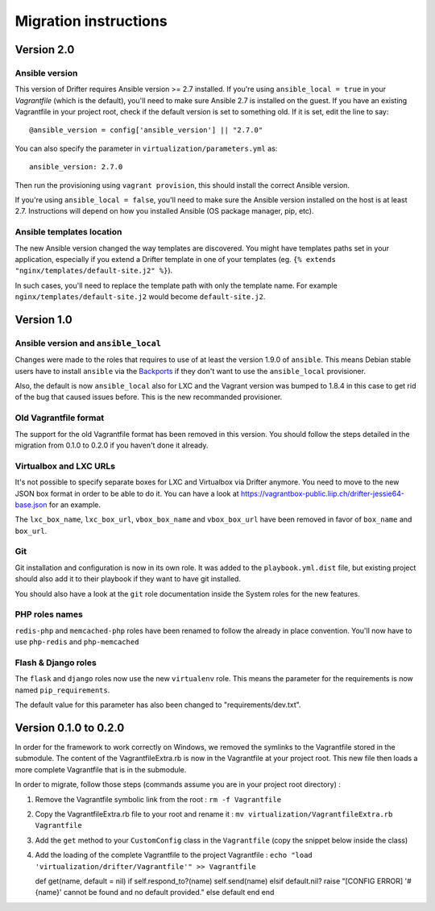 **********************
Migration instructions
**********************

Version 2.0
===========

Ansible version
---------------

This version of Drifter requires Ansible version >= 2.7 installed. If you're
using ``ansible_local = true`` in your `Vagrantfile` (which is the default),
you'll need to make sure Ansible 2.7 is installed on the guest. If you have
an existing Vagrantfile in your project root, check if the default version is
set to something old. If it is set, edit the line to say::

  @ansible_version = config['ansible_version'] || "2.7.0"

You can also specify the parameter in ``virtualization/parameters.yml`` as::

  ansible_version: 2.7.0

Then run the provisioning using ``vagrant provision``, this should install the
correct Ansible version.

If you're using ``ansible_local = false``, you'll need to make sure the Ansible
version installed on the host is at least 2.7. Instructions will depend on how
you installed Ansible (OS package manager, pip, etc).

Ansible templates location
--------------------------

The new Ansible version changed the way templates are discovered. You might have
templates paths set in your application, especially if you extend a Drifter
template in one of your templates (eg. ``{% extends "nginx/templates/default-site.j2" %}``).

In such cases, you'll need to replace the template path with only the template
name. For example ``nginx/templates/default-site.j2`` would become
``default-site.j2``.


Version 1.0
===========

Ansible version and ``ansible_local``
-------------------------------------

Changes were made to the roles that requires to use of at least the
version 1.9.0 of ``ansible``. This means Debian stable users have to
install ``ansible`` via the
`Backports <https://backports.debian.org/Instructions/>`__ if they don't
want to use the ``ansible_local`` provisioner.

Also, the default is now ``ansible_local`` also for LXC and the Vagrant
version was bumped to 1.8.4 in this case to get rid of the bug that
caused issues before. This is the new recommanded provisioner.

Old Vagrantfile format
----------------------

The support for the old Vagrantfile format has been removed in this
version. You should follow the steps detailed in the migration from
0.1.0 to 0.2.0 if you haven't done it already.

Virtualbox and LXC URLs
-----------------------

It's not possible to specify separate boxes for LXC and Virtualbox via
Drifter anymore. You need to move to the new JSON box format in order to
be able to do it. You can have a look at
https://vagrantbox-public.liip.ch/drifter-jessie64-base.json for an
example.

The ``lxc_box_name``, ``lxc_box_url``, ``vbox_box_name`` and
``vbox_box_url`` have been removed in favor of ``box_name`` and
``box_url``.

Git
---

Git installation and configuration is now in its own role. It was added
to the ``playbook.yml.dist`` file, but existing project should also add
it to their playbook if they want to have git installed.

You should also have a look at the ``git`` role documentation inside the
System roles for the new features.

PHP roles names
---------------

``redis-php`` and ``memcached-php`` roles have been renamed to follow
the already in place convention. You'll now have to use ``php-redis``
and ``php-memcached``

Flash & Django roles
--------------------

The ``flask`` and ``django`` roles now use the new ``virtualenv`` role.
This means the parameter for the requirements is now named
``pip_requirements``.

The default value for this parameter has also been changed to
"requirements/dev.txt".

Version 0.1.0 to 0.2.0
======================

In order for the framework to work correctly on Windows, we removed the
symlinks to the Vagrantfile stored in the submodule. The content of the
VagrantfileExtra.rb is now in the Vagrantfile at your project root. This
new file then loads a more complete Vagrantfile that is in the
submodule.

In order to migrate, follow those steps (commands assume you are in your
project root directory) :

1. Remove the Vagrantfile symbolic link from the root :
   ``rm -f Vagrantfile``
2. Copy the VagrantfileExtra.rb file to your root and rename it :
   ``mv virtualization/VagrantfileExtra.rb Vagrantfile``
3. Add the ``get`` method to your ``CustomConfig`` class in the
   ``Vagrantfile`` (copy the snippet below inside the class)
4. Add the loading of the complete Vagrantfile to the project
   Vagrantfile :
   ``echo "load 'virtualization/drifter/Vagrantfile'" >> Vagrantfile``

   def get(name, default = nil) if self.respond\_to?(name)
   self.send(name) elsif default.nil? raise "[CONFIG ERROR] '#{name}'
   cannot be found and no default provided." else default end end
